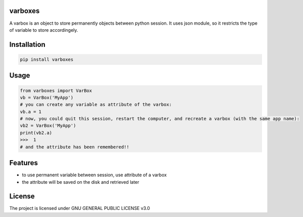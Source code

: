 varboxes
===================

A varbox is an object to store permanently objects between python session. It uses json module, so it restricts the type of variable to store accordingely.


Installation
============

.. code-block:: bash

    pip install varboxes

Usage
=====


.. code-block:: python

    from varboxes import VarBox
    vb = VarBox('MyApp')
    # you can create any variable as attribute of the varbox:
    vb.a = 1
    # now, you could quit this session, restart the computer, and recreate a varbox (with the same app name):
    vb2 = VarBox('MyApp')
    print(vb2.a)
    >>>  1
    # and the attribute has been remembered!!


Features
========

* to use permanent variable between session, use attribute of a varbox
* the attribute will be saved on the disk and retrieved later


License
=======

The project is licensed under GNU GENERAL PUBLIC LICENSE v3.0
